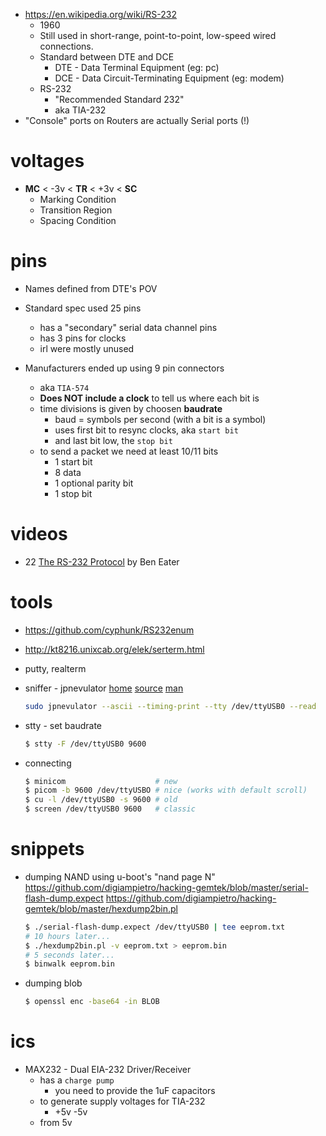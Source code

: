 - https://en.wikipedia.org/wiki/RS-232
  - 1960
  - Still used in short-range, point-to-point, low-speed  wired connections.
  - Standard between DTE and DCE
    - DTE - Data Terminal Equipment (eg: pc)
    - DCE - Data Circuit-Terminating Equipment (eg: modem)
  - RS-232
    - "Recommended Standard 232"
    - aka TIA-232

- "Console" ports on Routers are actually Serial ports (!)

* voltages

- *MC* < -3v < *TR* < +3v < *SC*
  - Marking Condition
  - Transition Region
  - Spacing Condition

* pins

#+CAPTION: TIA-574, 9-pin connector
#+ATTR_ORG: :width 400
[[https://www.cable-tester.com/references/rs232-pinout/rs232-pinout-dsub-male.png]]

- Names defined from DTE's POV

- Standard spec used 25 pins
  - has a "secondary" serial data channel pins
  - has 3 pins for clocks
  - irl were mostly unused

- Manufacturers ended up using 9 pin connectors
  - aka =TIA-574=
  - *Does NOT include a clock* to tell us where each bit is
  - time divisions is given by choosen *baudrate*
    - baud = symbols per second (with a bit is a symbol)
    - uses first bit to resync clocks, aka =start bit=
    - and last bit low, the =stop bit=
  - to send a packet we need at least 10/11 bits
    - 1 start bit
    - 8 data
    - 1 optional parity bit
    - 1 stop bit

* videos

- 22 [[https://www.youtube.com/watch?v=AHYNxpqKqwo][The RS-232 Protocol]] by Ben Eater

* tools

- https://github.com/cyphunk/RS232enum
- http://kt8216.unixcab.org/elek/serterm.html
- putty, realterm
- sniffer - jpnevulator [[https://jpnevulator.snarl.nl/][home]] [[https://github.com/snarlistic/jpnevulator][source]] [[https://jpnevulator.snarl.nl/src/current/manual.html][man]]
  #+begin_src sh
    sudo jpnevulator --ascii --timing-print --tty /dev/ttyUSB0 --read
  #+end_src

- stty - set baudrate
  #+begin_src sh
    $ stty -F /dev/ttyUSB0 9600
  #+end_src

- connecting
  #+begin_src sh
    $ minicom                    # new
    $ picom -b 9600 /dev/ttyUSBO # nice (works with default scroll)
    $ cu -l /dev/ttyUSB0 -s 9600 # old
    $ screen /dev/ttyUSB0 9600   # classic
  #+end_src

* snippets

- dumping NAND using u-boot's "nand page N"
  https://github.com/digiampietro/hacking-gemtek/blob/master/serial-flash-dump.expect
  https://github.com/digiampietro/hacking-gemtek/blob/master/hexdump2bin.pl
  #+begin_src sh
    $ ./serial-flash-dump.expect /dev/ttyUSB0 | tee eeprom.txt
    # 10 hours later...
    $ ./hexdump2bin.pl -v eeprom.txt > eeprom.bin
    # 5 seconds later...
    $ binwalk eeprom.bin
  #+end_src

- dumping blob
  #+begin_src sh
    $ openssl enc -base64 -in BLOB
  #+end_src

* ics

- MAX232 - Dual EIA-232 Driver/Receiver
  - has a =charge pump=
    - you need to provide the 1uF capacitors
  - to generate supply voltages for TIA-232
    - +5v -5v
  - from 5v
